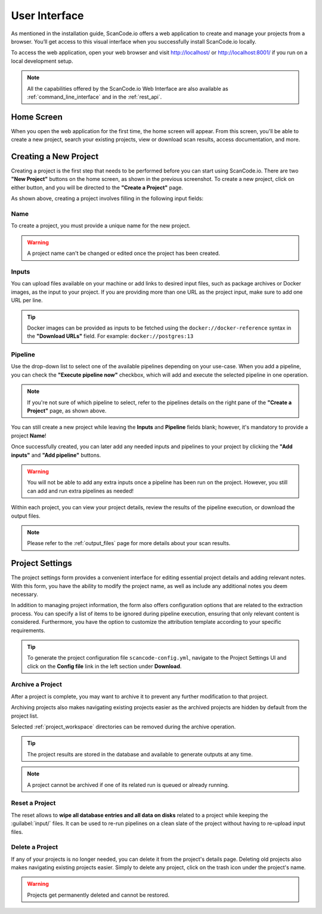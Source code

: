 .. _user_interface:

User Interface
==============

As mentioned in the installation guide, ScanCode.io offers a web application to
create and manage your projects from a browser. You’ll get access to this
visual interface when you successfully install ScanCode.io locally.

To access the web application, open your web browser and visit http://localhost/ or
http://localhost:8001/ if you run on a local development setup.

.. note::
    All the capabilities offered by the ScanCode.io Web Interface are also available as
    :ref:`command_line_interface` and in the :ref:`rest_api`.

Home Screen
-----------

When you open the web application for the first
time, the home screen will appear. From this screen, you'll be able to
create a new project, search your existing projects, view or download scan
results, access documentation, and more.

.. image:: images/user-interface-project-list-empty.png

.. _user_interface_create_new_project:

Creating a New Project
----------------------

Creating a project is the first step that needs to be performed before you
can start using ScanCode.io. There are two **"New Project"** buttons on the
home screen, as shown in the previous screenshot. To create a new project,
click on either button, and you will be directed to the **"Create a Project"**
page.

.. image:: images/user-interface-create-project.png

As shown above, creating a project involves filling in the following input
fields:

Name
^^^^

To create a project, you must provide a unique name for the new project.

.. warning::
    A project name can't be changed or edited once the project has been created.

Inputs
^^^^^^

You can upload files available on your machine or add links to desired input files,
such as package archives or Docker images, as the input to your project.
If you are providing more than one URL as the project input, make sure to add one URL
per line.

.. tip::
    Docker images can be provided as inputs to be fetched using the
    ``docker://docker-reference`` syntax in the **"Download URLs"** field.
    For example: ``docker://postgres:13``

Pipeline
^^^^^^^^

Use the drop-down list to select one of the available pipelines depending on
your use-case. When you add a pipeline, you can check the
**"Execute pipeline now"** checkbox, which will add and execute the selected
pipeline in one operation.

.. note::
    If you're not sure of which pipeline to select, refer to the
    pipelines details on the right pane of the **"Create a Project"** page,
    as shown above.

You can still create a new project while leaving the **Inputs** and **Pipeline**
fields blank; however, it's mandatory to provide a project **Name**!

.. image:: images/user-interface-project-list.png

Once successfully created, you can later add any needed inputs and pipelines
to your project by clicking the **"Add inputs"** and **"Add pipeline"** buttons.

.. image:: images/user-interface-project-details.png

.. warning::
    You will not be able to add any extra inputs once a pipeline has been run on
    the project. However, you still can add and run extra pipelines as needed!

Within each project, you can view your project details, review the results of
the pipeline execution, or download the output files.

.. note::
    Please refer to the :ref:`output_files` page for more details about your
    scan results.

.. _user_interface_project_settings:

Project Settings
----------------

The project settings form provides a convenient interface for editing essential project
details and adding relevant notes. With this form, you have the ability to modify the
project name, as well as include any additional notes you deem necessary.

In addition to managing project information, the form also offers configuration options
that are related to the extraction process.
You can specify a list of items to be ignored during pipeline execution,
ensuring that only relevant content is considered.
Furthermore, you have the option to customize the attribution template according to
your specific requirements.


.. tip::
    To generate the project configuration file ``scancode-config.yml``, navigate to the
    Project Settings UI and click on the **Config file** link in the left section under
    **Download**.

Archive a Project
^^^^^^^^^^^^^^^^^

After a project is complete, you may want to archive it to prevent any further
modification to that project.

Archiving projects also makes navigating existing projects easier as the archived
projects are hidden by default from the project list.

Selected :ref:`project_workspace` directories can be removed during the archive
operation.

.. tip::
    The project results are stored in the database and available to generate outputs
    at any time.

.. note::
    A project cannot be archived if one of its related run is queued or already running.

.. image:: images/user-interface-archive-modal.png
   :width: 500

Reset a Project
^^^^^^^^^^^^^^^

The reset allows to **wipe all database entries and all data on disks** related to a
project while keeping the :guilabel:`input/` files.
It can be used to re-run pipelines on a clean slate of the project without having to
re-upload input files.

.. image:: images/user-interface-reset-modal.png
   :width: 500

Delete a Project
^^^^^^^^^^^^^^^^

If any of your projects is no longer needed, you can delete it from the
project's details page. Deleting old projects also makes navigating existing
projects easier. Simply to delete any project, click on the trash icon under
the project's name.

.. warning::
    Projects get permanently deleted and cannot be restored.

.. image:: images/user-interface-delete-modal.png
   :width: 500
